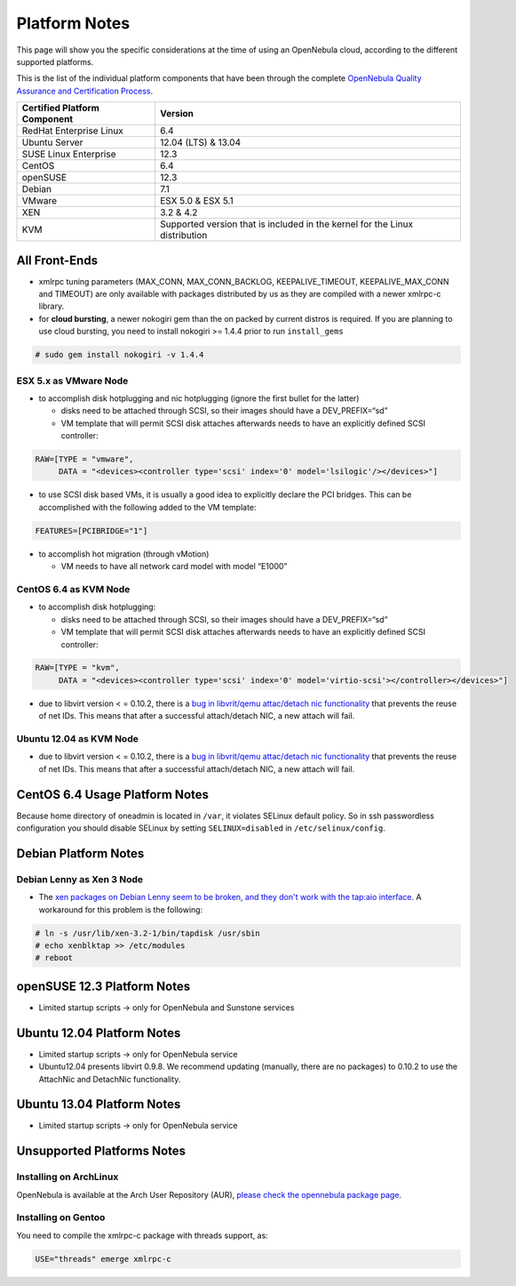 .. _uspng:

===============
Platform Notes
===============

This page will show you the specific considerations at the time of using an OpenNebula cloud, according to the different supported platforms.

This is the list of the individual platform components that have been through the complete `OpenNebula Quality Assurance and Certification Process <http://opennebula.org/software:testing>`__.

+--------------------------------+-------------------------------------------------------------------------------+
| Certified Platform Component   | Version                                                                       |
+================================+===============================================================================+
| RedHat Enterprise Linux        | 6.4                                                                           |
+--------------------------------+-------------------------------------------------------------------------------+
| Ubuntu Server                  | 12.04 (LTS) & 13.04                                                           |
+--------------------------------+-------------------------------------------------------------------------------+
| SUSE Linux Enterprise          | 12.3                                                                          |
+--------------------------------+-------------------------------------------------------------------------------+
| CentOS                         | 6.4                                                                           |
+--------------------------------+-------------------------------------------------------------------------------+
| openSUSE                       | 12.3                                                                          |
+--------------------------------+-------------------------------------------------------------------------------+
| Debian                         | 7.1                                                                           |
+--------------------------------+-------------------------------------------------------------------------------+
| VMware                         | ESX 5.0 & ESX 5.1                                                             |
+--------------------------------+-------------------------------------------------------------------------------+
| XEN                            | 3.2 & 4.2                                                                     |
+--------------------------------+-------------------------------------------------------------------------------+
| KVM                            | Supported version that is included in the kernel for the Linux distribution   |
+--------------------------------+-------------------------------------------------------------------------------+

All Front-Ends
==============

-  xmlrpc tuning parameters (MAX\_CONN, MAX\_CONN\_BACKLOG, KEEPALIVE\_TIMEOUT, KEEPALIVE\_MAX\_CONN and TIMEOUT) are only available with packages distributed by us as they are compiled with a newer xmlrpc-c library.

-  for **cloud bursting**, a newer nokogiri gem than the on packed by current distros is required. If you are planning to use cloud bursting, you need to install nokogiri >= 1.4.4 prior to run ``install_gems``

.. code::

    # sudo gem install nokogiri -v 1.4.4

ESX 5.x as VMware Node
----------------------

-  to accomplish disk hotplugging and nic hotplugging (ignore the first bullet for the latter)

   -  disks need to be attached through SCSI, so their images should have a DEV\_PREFIX=“sd”
   -  VM template that will permit SCSI disk attaches afterwards needs to have an explicitly defined SCSI controller:

.. code::

    RAW=[TYPE = "vmware",
         DATA = "<devices><controller type='scsi' index='0' model='lsilogic'/></devices>"]

-  to use SCSI disk based VMs, it is usually a good idea to explicitly declare the PCI bridges. This can be accomplished with the following added to the VM template:

.. code::

     FEATURES=[PCIBRIDGE="1"]

-  to accomplish hot migration (through vMotion)

   -  VM needs to have all network card model with model “E1000”

CentOS 6.4 as KVM Node
----------------------

-  to accomplish disk hotplugging:

   -  disks need to be attached through SCSI, so their images should have a DEV\_PREFIX=“sd”
   -  VM template that will permit SCSI disk attaches afterwards needs to have an explicitly defined SCSI controller:

.. code::

    RAW=[TYPE = "kvm",
         DATA = "<devices><controller type='scsi' index='0' model='virtio-scsi'></controller></devices>"]

-  due to libvirt version < = 0.10.2, there is a `bug in libvrit/qemu attac/detach nic functionality <https://bugzilla.redhat.com/show_bug.cgi?id=813748>`__ that prevents the reuse of net IDs. This means that after a successful attach/detach NIC, a new attach will fail.

Ubuntu 12.04 as KVM Node
------------------------

-  due to libvirt version < = 0.10.2, there is a `bug in libvrit/qemu attac/detach nic functionality <https://bugzilla.redhat.com/show_bug.cgi?id=813748>`__ that prevents the reuse of net IDs. This means that after a successful attach/detach NIC, a new attach will fail.

CentOS 6.4 Usage Platform Notes
===============================

Because home directory of oneadmin is located in ``/var``, it violates SELinux default policy. So in ssh passwordless configuration you should disable SELinux by setting ``SELINUX=disabled`` in ``/etc/selinux/config``.

Debian Platform Notes
=====================

Debian Lenny as Xen 3 Node
--------------------------

-  The `xen packages on Debian Lenny seem to be broken, and they don't work with the tap:aio interface <http://lists.alioth.debian.org/pipermail/pkg-xen-devel/2009-June/003.04.html>`__. A workaround for this problem is the following:

.. code::

    # ln -s /usr/lib/xen-3.2-1/bin/tapdisk /usr/sbin
    # echo xenblktap >> /etc/modules
    # reboot

openSUSE 12.3 Platform Notes
============================

-  Limited startup scripts → only for OpenNebula and Sunstone services

Ubuntu 12.04 Platform Notes
===========================

-  Limited startup scripts → only for OpenNebula service
-  Ubuntu12.04 presents libvirt 0.9.8. We recommend updating (manually, there are no packages) to 0.10.2 to use the AttachNic and DetachNic functionality.

Ubuntu 13.04 Platform Notes
===========================

-  Limited startup scripts → only for OpenNebula service

Unsupported Platforms Notes
===========================

Installing on ArchLinux
-----------------------

OpenNebula is available at the Arch User Repository (AUR), `please check the opennebula package page <https://aur.archlinux.org/packages.php?ID=32163>`__.

Installing on Gentoo
--------------------

You need to compile the xmlrpc-c package with threads support, as:

.. code::

      USE="threads" emerge xmlrpc-c

